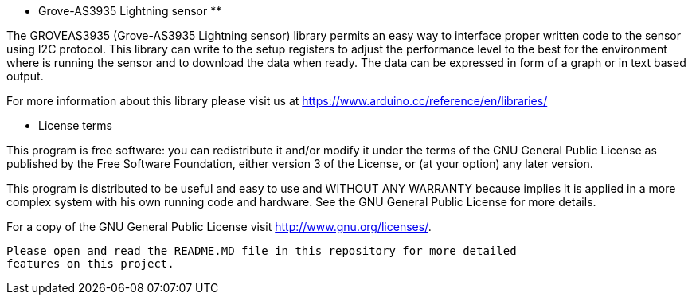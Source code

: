 ***********************************
** Grove-AS3935 Lightning sensor **
***********************************


The GROVEAS3935 (Grove-AS3935 Lightning sensor) library permits an easy way to interface
proper written code to the sensor using I2C protocol.
This library can write to the setup registers to adjust the performance level to the
best for the environment where is running the sensor and to download the data 
when ready. The data can be expressed in form of a graph or in text based output.


For more information about this library please visit us at
https://www.arduino.cc/reference/en/libraries/ 

************************
*** License terms ******
************************

This program is free software: you can redistribute it and/or modify
it under the terms of the GNU General Public License as published by
the Free Software Foundation, either version 3 of the License, or
(at your option) any later version.

This program is distributed to  be useful and easy to use and
WITHOUT ANY WARRANTY because implies it is applied in a more complex system
with his own running code and hardware. See the  GNU General Public License for 
more details.

For a copy of the GNU General Public License
visit  <http://www.gnu.org/licenses/>.

-----------------------------------------------------------------------------
Please open and read the README.MD file in this repository for more detailed
features on this project.
-----------------------------------------------------------------------------
